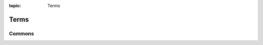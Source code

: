 :topic: Terms

Terms
#####

Commons
*******

.. glossary::
   :sorted:

   reStructuredText
      `reStructuredText`_ (**RST**, **ReST**, or **reST**) is a file format
      for textual data used primarily in the Python programming language
      community for technical documentation. It is part of the |Docutils|
      project of the Python Doc-SIG (Documentation Special Interest Group)

      - :wikien:`reStructuredText`

   Docutils
      `Docutils`_ is an open-source text processing system for processing
      plaintext documentation into useful formats, such as HTML, LaTeX,
      man-pages, open-document or XML. It includes |reStructuredText|, the
      easy to read, easy to use, what-you-see-is-what-you-get plaintext
      markup language.

      - :wikien:`reStructuredText`

   Sphinx
      `Sphinx`_ is a documentation generator written and used by the Python
      community. It is written in Python, and also used in other environments.
      Sphinx converts reStructuredText files into HTML websites and other
      formats including PDF, EPub, Texinfo and man.
      
      |reStructuredText| is extensible, and Sphinx exploits its extensible
      nature through a number of extensions |--| for autogenerating
      documentation from source code, writing mathematical notation
      or highlighting source code, etc.

      - :wikien:`Sphinx (documentation generator)`

.. Journals
.. ********

.. .. glossary::
   :sorted:

.. Devices
.. *******

.. .. glossary::
   :sorted:

.. Operating Systems
.. *****************

.. .. glossary::
   :sorted:

.. Programming Languages
.. *********************

.. .. glossary::
   :sorted:

.. Network
.. *******

.. .. glossary::
   :sorted:

.. Technologies
.. ************

.. .. glossary::
   :sorted:

.. Abbreviations
.. *************

.. .. glossary::
   :sorted:

.. Local variables:
   coding: utf-8
   mode: text
   mode: rst
   End:
   vim: fileencoding=utf-8 filetype=rst :
